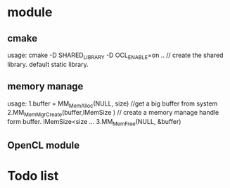 * module
** cmake 
   usage: cmake -D SHARED_LIBRARY  -D OCL_ENABLE=on .. // create the shared library. default static library.
** memory manage
   usage: 1.buffer = MM_MemAlloc(NULL, size) //get a big buffer from system
          2.MM_MemMgrCreate(buffer,lMemSize ) // create a memory manage handle form buffer. lMemSize<size
          ...
          3.MM_MemFree(NULL, &buffer)
** OpenCL module
* Todo list 
 
